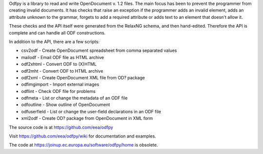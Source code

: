 Odfpy is a library to read and write OpenDocument v. 1.2 files.
The main focus has been to prevent the programmer from creating invalid
documents. It has checks that raise an exception if the programmer adds
an invalid element, adds an attribute unknown to the grammar, forgets to
add a required attribute or adds text to an element that doesn't allow it.

These checks and the API itself were generated from the RelaxNG
schema, and then hand-edited. Therefore the API is complete and can
handle all ODF constructions.

In addition to the API, there are a few scripts:

- csv2odf - Create OpenDocument spreadsheet from comma separated values
- mailodf - Email ODF file as HTML archive
- odf2xhtml - Convert ODF to (X)HTML
- odf2mht - Convert ODF to HTML archive
- odf2xml - Create OpenDocument XML file from OD? package
- odfimgimport - Import external images
- odflint - Check ODF file for problems
- odfmeta - List or change the metadata of an ODF file
- odfoutline - Show outline of OpenDocument
- odfuserfield - List or change the user-field declarations in an ODF file
- xml2odf - Create OD? package from OpenDocument in XML form

The source code is at https://github.com/eea/odfpy

Visit https://github.com/eea/odfpy/wiki for documentation and examples.

The code at https://joinup.ec.europa.eu/software/odfpy/home is obsolete.

